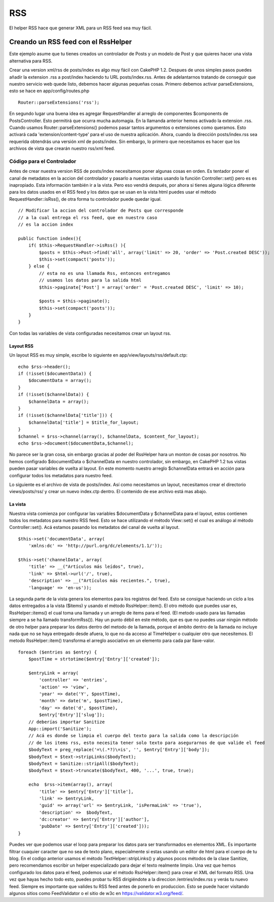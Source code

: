 RSS
###

El helper RSS hace que generar XML para un RSS feed sea muy fácil.

Creando un RSS feed con el RssHelper
====================================

Este ejemplo asume que tu tienes creados un controlador de Posts y un
modelo de Post y que quieres hacer una vista alternativa para RSS.

Crear una version xml/rss de posts/index es algo muy fácil con CakePHP
1.2. Despues de unos simples pasos puedes añadir la extension .rss a
post/index haciendo tu URL posts/index.rss. Antes de adelantarnos
tratando de conseguir que nuestro servicio web quede listo, debemos
hacer algunas pequeñas cosas. Primero debemos activar parseExtensions,
esto se hace en app/config/routes.php

::

          Router::parseExtensions('rss');

En segundo lugar una buena idea es agregar RequestHandler al arreglo de
componentes $components de PostsController. Esto permitirá que ocurra
mucha automagia. En la llamanda anterior hemos activado la extension
.rss. Cuando usamos Router::parseExtensions() podemos pasar tantos
argumentos o extensiones como queramos. Esto activará cada
'extension/content-type' para el uso de nuestra aplicación. Ahora,
cuando la dirección posts/index.rss sea requerida obtendrás una versión
xml de posts/index. Sin embargo, lo primero que necesitamos es hacer que
los archivos de vista que crearán nuestro rss/xml feed.

Código para el Controlador
--------------------------

Antes de crear nuestra version RSS de posts/index necesitamos poner
algunas cosas en orden. Es tentador poner el canal de metadatos en la
accion del controlador y pasarlo a nuestas vistas usando la función
Controller::set() pero es es inapropiado. Esta información también ir a
la vista. Pero eso vendrá después, por ahora si tienes alguna lógica
diferente para los datos usados en el RSS feed y los datos que se usan
en la vista html puedes usar el método RequestHandler::isRss(), de otra
forma tu controlador puede quedar igual.

::

    // Modificar la accion del controlador de Posts que corresponde
    // a la cual entrega el rss feed, que en nuestro caso
    // es la accion index

    public function index(){
        if( $this->RequestHandler->isRss() ){
            $posts = $this->Post->find('all', array('limit' => 20, 'order' => 'Post.created DESC'));
            $this->set(compact('posts'));
        } else {
            // esta no es una llamada Rss, entonces entregamos
            // usamos los datos para la salida html
            $this->paginate['Post'] = array('order' = 'Post.created DESC', 'limit' => 10);
            
            $posts = $this->paginate();
            $this->set(compact('posts'));
        }
    }

Con todas las variables de vista configuradas necesitamos crear un
layout rss.

Layout RSS
~~~~~~~~~~

Un layout RSS es muy simple, escribe lo siguiente en
app/view/layouts/rss/default.ctp:

::

    echo $rss->header();
    if (!isset($documentData)) {
        $documentData = array();
    }
    if (!isset($channelData)) {
        $channelData = array();
    }
    if (!isset($channelData['title'])) {
        $channelData['title'] = $title_for_layout;
    } 
    $channel = $rss->channel(array(), $channelData, $content_for_layout);
    echo $rss->document($documentData,$channel);

No parece ser la gran cosa, sin embargo gracias al poder del RssHelper
hara un monton de cosas por nosotros. No hemos configrado $documentData
o $channelData en nuestro controlador, sin embargo, en CakePHP 1.2 tus
vistas pueden pasar variables de vuelta al layout. En este momento
nuestro arreglo $channelData entrará en acción para configurar todos los
metadatos para nuestro feed.

Lo siguiente es el archivo de vista de posts/index. Así como necesitamos
un layout, necesitamos crear el directorio views/posts/rss/ y crear un
nuevo index.ctp dentro. El contenido de ese archivo está mas abajo.

La vista
~~~~~~~~

Nuestra vista comienza por configurar las variables $documentData y
$channelData para el layout, estos contienen todos los metadatos para
nuestro RSS feed. Esto se hace utilizando el método View::set() el cual
es análogo al método Controller::set(). Acá estamos pasando los
metadatos del canal de vuelta al layout.

::

        $this->set('documentData', array(
            'xmlns:dc' => 'http://purl.org/dc/elements/1.1/'));

        $this->set('channelData', array(
            'title' => __("Artículos más leídos", true),
            'link' => $html->url('/', true),
            'description' => __("Artículos más recientes.", true),
            'language' => 'en-us'));

La segunda parte de la vista genera los elementos para los registros del
feed. Esto se consigue haciendo un ciclo a los datos entregados a la
vista ($items) y usando el método RssHelper::item(). El otro método que
puedes usar es, RssHelper::items() el cual toma una llamada y un arreglo
de items para el feed. (El metodo usado para las llamadas siempre a se
ha llamado transformRss()). Hay un punto débil en este método, que es
que no puedes usar ningún método de otro helper para preparar los datos
dentro del metodo de la llamada, porque el ámbito dentro de la llamada
no incluye nada que no se haya entregado desde afuera, lo que no da
acceso al TimeHelper o cualquier otro que necesitemos. El metodo
RssHelper::item() transforma el arreglo asociativo en un elemento para
cada par llave-valor.

::

        foreach ($entries as $entry) {
            $postTime = strtotime($entry['Entry']['created']);
     
            $entryLink = array(
                'controller' => 'entries',
                'action' => 'view',
                'year' => date('Y', $postTime),
                'month' => date('m', $postTime),
                'day' => date('d', $postTime),
                $entry['Entry']['slug']);
            // deberías importar Sanitize
            App::import('Sanitize');
            // Acá es donde se limpia el cuerpo del texto para la salida como la descripción
            // de los items rss, esto necesita tener solo texto para asegurarnos de que valide el feed
            $bodyText = preg_replace('=\(.*?)\=is', '', $entry['Entry']['body']);
            $bodyText = $text->stripLinks($bodyText);
            $bodyText = Sanitize::stripAll($bodyText);
            $bodyText = $text->truncate($bodyText, 400, '...', true, true);
     
            echo  $rss->item(array(), array(
                'title' => $entry['Entry']['title'],
                'link' => $entryLink,
                'guid' => array('url' => $entryLink, 'isPermaLink' => 'true'),
                'description' =>  $bodyText,
                'dc:creator' => $entry['Entry']['author'],
                'pubDate' => $entry['Entry']['created']));
        }

Puedes ver que podemos usar el loop para preparar los datos para ser
transformados en elementos XML. Es importante filtrar cuaquier caracter
que no sea de texto plano, especialmente si estas usando un editor de
html para el cuerpo de tu blog. En el codigo anterior usamos el método
TextHelper::stripLinks() y algunos pocos métodos de la clase Sanitize,
pero recomendamos escribir un helper especializado para dejar el texto
realmente limpio. Una vez que hemos configurado los datos para el feed,
podemos usar el método RssHelper::item() para crear el XML del formato
RSS. Una vez que hayas hecho todo esto, puedes probar tu RSS
dirigiéndote a la direccion /entries/index.rss y verás tu nuevo feed.
Siempre es importante que valides tu RSS feed antes de ponerlo en
produccion. Esto se puede hacer visitando algunos sitios como
FeedValidator o el sitio de w3c en https://validator.w3.org/feed/.
